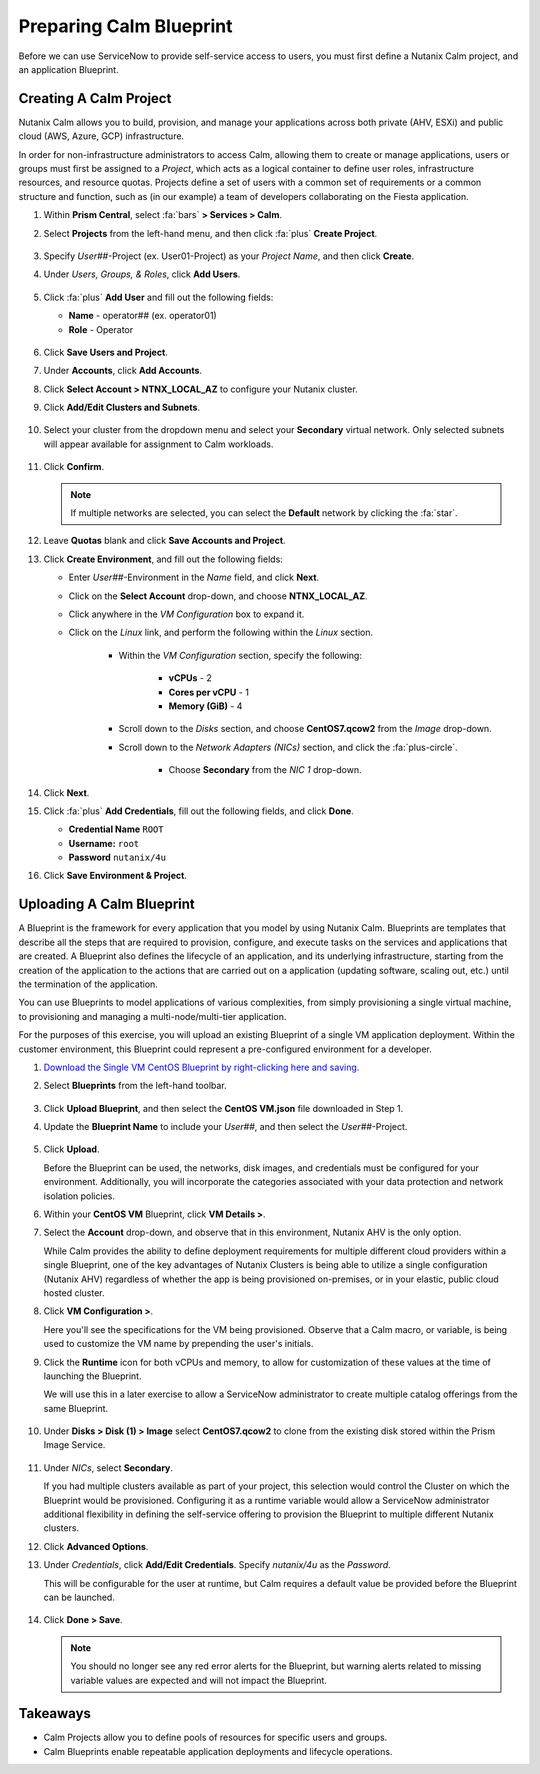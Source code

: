 .. _snow_preparingenv:

########################
Preparing Calm Blueprint
########################

Before we can use ServiceNow to provide self-service access to users, you must first define a Nutanix Calm project, and an application Blueprint.

Creating A Calm Project
=======================

Nutanix Calm allows you to build, provision, and manage your applications across both private (AHV, ESXi) and public cloud (AWS, Azure, GCP) infrastructure.

In order for non-infrastructure administrators to access Calm, allowing them to create or manage applications, users or groups must first be assigned to a *Project*, which acts as a logical container to define user roles, infrastructure resources, and resource quotas. Projects define a set of users with a common set of requirements or a common structure and function, such as (in our example) a team of developers collaborating on the Fiesta application.

#. Within **Prism Central**, select :fa:`bars` **> Services > Calm**.

#. Select **Projects** from the left-hand menu, and then click :fa:`plus` **Create Project**.

   .. figure:: images/12.png

#. Specify *User##*\ -Project (ex. User01-Project) as your *Project Name*, and then click **Create**.

#. Under *Users, Groups, & Roles*, click **Add Users**.

   .. figure:: images/24.png

#. Click :fa:`plus` **Add User** and fill out the following fields:

   - **Name** - operator## (ex. operator01)
   - **Role** - Operator

   .. figure:: images/25.png

#. Click **Save Users and Project**.

#. Under **Accounts**, click **Add Accounts**.

#. Click **Select Account > NTNX_LOCAL_AZ** to configure your Nutanix cluster.

#. Click **Add/Edit Clusters and Subnets**.

   .. figure:: images/26.png

#. Select your cluster from the dropdown menu and select your **Secondary** virtual network. Only selected subnets will appear available for assignment to Calm workloads.

   .. figure:: images/27.png

#. Click **Confirm**.

   .. note::

      If multiple networks are selected, you can select the **Default** network by clicking the :fa:`star`.

#. Leave **Quotas** blank and click **Save Accounts and Project**.

#. Click **Create Environment**, and fill out the following fields:

   - Enter *User##*\ -Environment in the *Name* field, and click **Next**.

   - Click on the **Select Account** drop-down, and choose **NTNX_LOCAL_AZ**.

   - Click anywhere in the *VM Configuration* box to expand it.

   - Click on the *Linux* link, and perform the following within the *Linux* section.

      - Within the *VM Configuration* section, specify the following:

         - **vCPUs** - 2
         - **Cores per vCPU** - 1
         - **Memory (GiB)** - 4

      - Scroll down to the *Disks* section, and choose **CentOS7.qcow2** from the *Image* drop-down.

      - Scroll down to the *Network Adapters (NICs)* section, and click the :fa:`plus-circle`.

         - Choose **Secondary** from the *NIC 1* drop-down.

#. Click **Next**.

#. Click :fa:`plus` **Add Credentials**, fill out the following fields, and click **Done**.

   - **Credential Name** ``ROOT``
   - **Username:** ``root``
   - **Password** ``nutanix/4u``

#. Click **Save Environment & Project**.

Uploading A Calm Blueprint
==========================

A Blueprint is the framework for every application that you model by using Nutanix Calm. Blueprints are templates that describe all the steps that are required to provision, configure, and execute tasks on the services and applications that are created. A Blueprint also defines the lifecycle of an application, and its underlying infrastructure, starting from the creation of the application to the actions that are carried out on a application (updating software, scaling out, etc.) until the termination of the application.

You can use Blueprints to model applications of various complexities, from simply provisioning a single virtual machine, to provisioning and managing a multi-node/multi-tier application.

For the purposes of this exercise, you will upload an existing Blueprint of a single VM application deployment. Within the customer environment, this Blueprint could represent a pre-configured environment for a developer.

#. `Download the Single VM CentOS Blueprint by right-clicking here and saving. <https://raw.githubusercontent.com/nutanixworkshops/snowbootcamp/master/plugins/CentOS%20VM.json>`_

#. Select **Blueprints** from the left-hand toolbar. 

   .. figure:: images/16.png

#. Click **Upload Blueprint**, and then select the **CentOS VM.json** file downloaded in Step 1.

#. Update the **Blueprint Name** to include your *User##*, and then select the *User##*\ -Project.

   .. figure:: images/17.png

#. Click **Upload**.

   Before the Blueprint can be used, the networks, disk images, and credentials must be configured for your environment. Additionally, you will incorporate the categories associated with your data protection and network isolation policies.

#. Within your **CentOS VM** Blueprint, click **VM Details >**.

#. Select the **Account** drop-down, and observe that in this environment, Nutanix AHV is the only option.

   While Calm provides the ability to define deployment requirements for multiple different cloud providers within a single Blueprint, one of the key advantages of Nutanix Clusters is being able to utilize a single configuration (Nutanix AHV) regardless of whether the app is being provisioned on-premises, or in your elastic, public cloud hosted cluster.

#. Click **VM Configuration >**.

   Here you'll see the specifications for the VM being provisioned. Observe that a Calm macro, or variable, is being used to customize the VM name by prepending the user's initials.

#. Click the **Runtime** icon for both vCPUs and memory, to allow for customization of these values at the time of launching the Blueprint.

   We will use this in a later exercise to allow a ServiceNow administrator to create multiple catalog offerings from the same Blueprint.

   .. figure:: images/18.png

#. Under **Disks > Disk (1) > Image** select **CentOS7.qcow2** to clone from the existing disk stored within the Prism Image Service.

   .. figure:: images/19.png

#. Under *NICs*, select **Secondary**.

   If you had multiple clusters available as part of your project, this selection would control the Cluster on which the Blueprint would be provisioned. Configuring it as a runtime variable would allow a ServiceNow administrator additional flexibility in defining the self-service offering to provision the Blueprint to multiple different Nutanix clusters.

#. Click **Advanced Options**.

#. Under *Credentials*, click **Add/Edit Credentials**. Specify `nutanix/4u` as the *Password*.

   This will be configurable for the user at runtime, but Calm requires a default value be provided before the Blueprint can be launched.

   .. figure:: images/22.png

#. Click **Done > Save**.

   .. note::

      You should no longer see any red error alerts for the Blueprint, but warning alerts related to missing variable values are expected and will not impact the Blueprint.

Takeaways
=========

- Calm Projects allow you to define pools of resources for specific users and groups.

- Calm Blueprints enable repeatable application deployments and lifecycle operations.